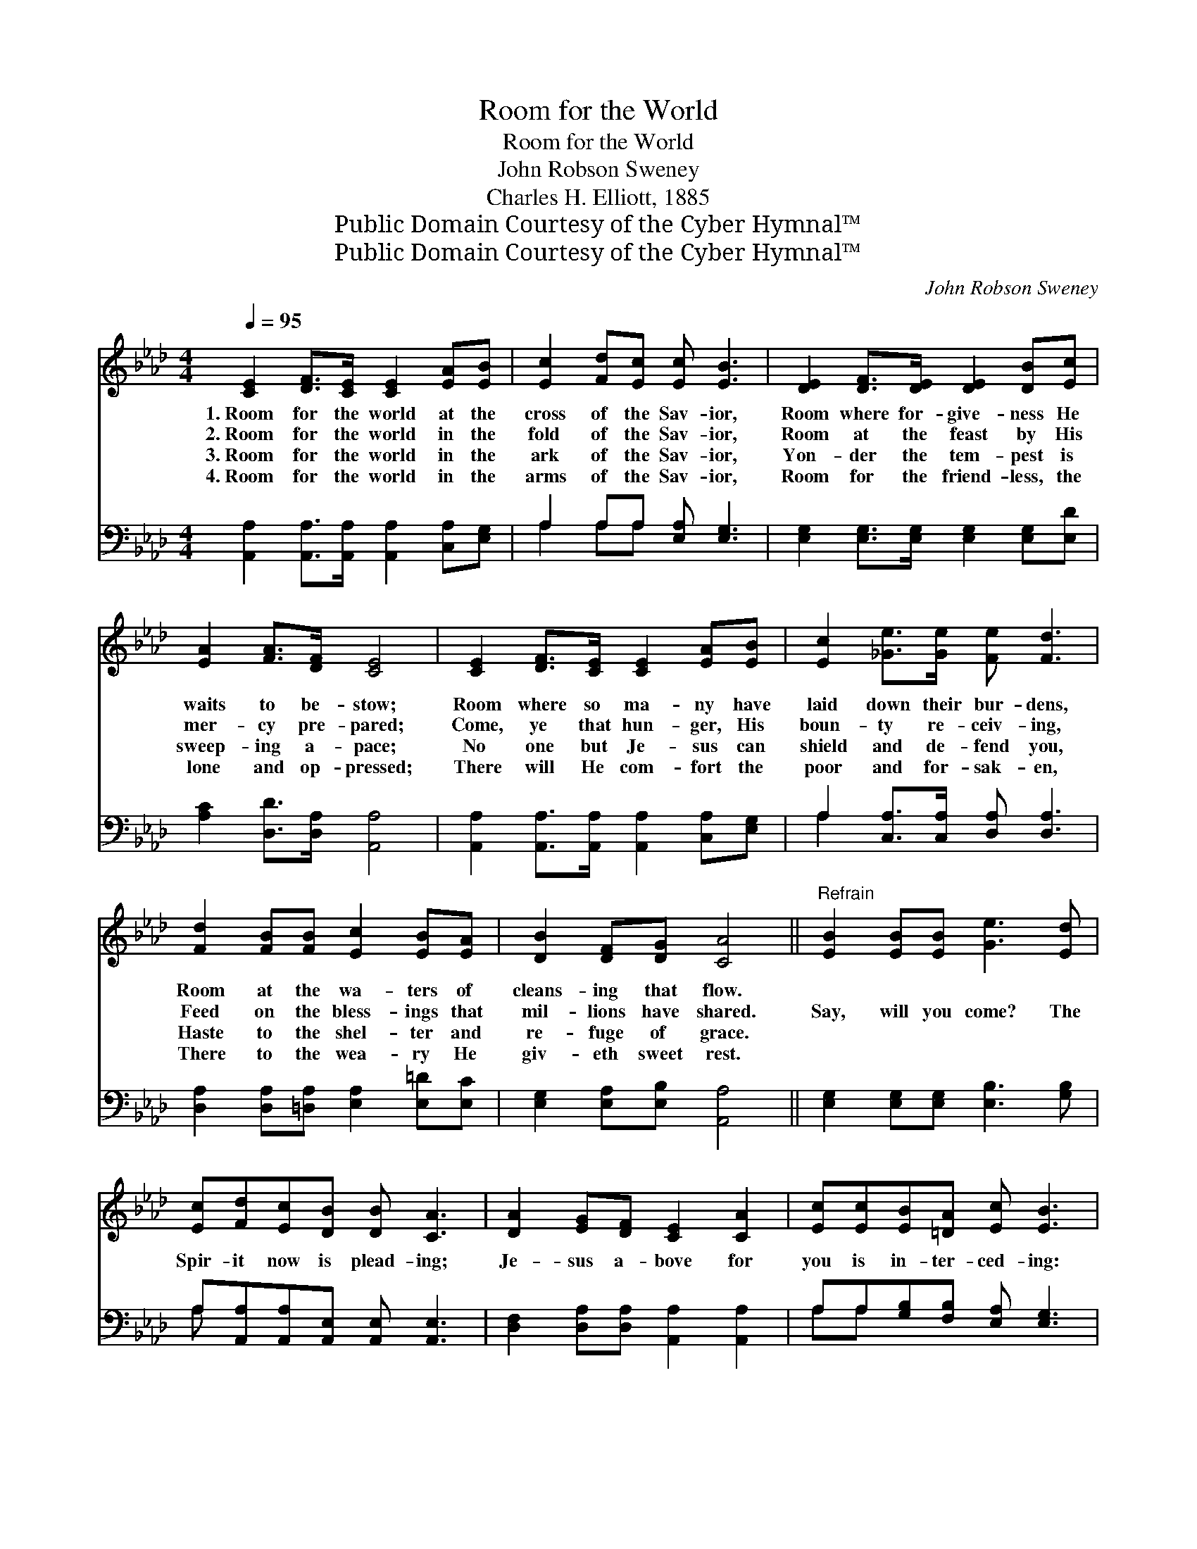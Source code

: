 X:1
T:Room for the World
T:Room for the World
T:John Robson Sweney
T:Charles H. Elliott, 1885
T:Public Domain Courtesy of the Cyber Hymnal™
T:Public Domain Courtesy of the Cyber Hymnal™
C:John Robson Sweney
Z:Public Domain
Z:Courtesy of the Cyber Hymnal™
%%score 1 ( 2 3 )
L:1/8
Q:1/4=95
M:4/4
K:Ab
V:1 treble 
V:2 bass 
V:3 bass 
V:1
 [CE]2 [DF]>[CE] [CE]2 [EA][EB] | [Ec]2 [Fd][Ec] [Ec] [EB]3 | [DE]2 [DF]>[DE] [DE]2 [DB][Ec] | %3
w: 1.~Room for the world at the|cross of the Sav- ior,|Room where for- give- ness He|
w: 2.~Room for the world in the|fold of the Sav- ior,|Room at the feast by His|
w: 3.~Room for the world in the|ark of the Sav- ior,|Yon- der the tem- pest is|
w: 4.~Room for the world in the|arms of the Sav- ior,|Room for the friend- less, the|
 [EA]2 [FA]>[DF] [CE]4 | [CE]2 [DF]>[CE] [CE]2 [EA][EB] | [Ec]2 [_Ge]>[Ge] [Fe] [Fd]3 | %6
w: waits to be- stow;|Room where so ma- ny have|laid down their bur- dens,|
w: mer- cy pre- pared;|Come, ye that hun- ger, His|boun- ty re- ceiv- ing,|
w: sweep- ing a- pace;|No one but Je- sus can|shield and de- fend you,|
w: lone and op- pressed;|There will He com- fort the|poor and for- sak- en,|
 [Fd]2 [FB][FB] [Ec]2 [EB][EA] | [DB]2 [DF][DG] [CA]4 ||"^Refrain" [EB]2 [EB][EB] [Ge]3 [Ed] | %9
w: Room at the wa- ters of|cleans- ing that flow.||
w: Feed on the bless- ings that|mil- lions have shared.|Say, will you come? The|
w: Haste to the shel- ter and|re- fuge of grace.||
w: There to the wea- ry He|giv- eth sweet rest.||
 [Ec][Fd][Ec][DB] [DB] [CA]3 | [DA]2 [EG][DF] [CE]2 [CA]2 | [Ec][Ec][EB][=DA] [Ec] [EB]3 | %12
w: |||
w: Spir- it now is plead- ing;|Je- sus a- bove for|you is in- ter- ced- ing:|
w: |||
w: |||
 [Ec]2 [=D=B][Ec] [CA]3 [CE] | [EA][EA][EB][_Gc] [Fe] [Fd]3 | [Fd]2 [Fc][FB] [Ec]2 [EB][EA] | %15
w: |||
w: Why will you still, His|ten- der love un- heed- ing,|Per- ish for- ev- er in|
w: |||
w: |||
 [DB]2 [DF][DG] [CA]4 |] %16
w: |
w: sight of the cross?|
w: |
w: |
V:2
 [A,,A,]2 [A,,A,]>[A,,A,] [A,,A,]2 [C,A,][E,G,] | A,2 A,A, [E,A,] [E,G,]3 | %2
 [E,G,]2 [E,G,]>[E,G,] [E,G,]2 [E,G,][E,D] | [A,C]2 [D,D]>[D,A,] [A,,A,]4 | %4
 [A,,A,]2 [A,,A,]>[A,,A,] [A,,A,]2 [C,A,][E,G,] | A,2 [C,A,]>[C,A,] [D,A,] [D,A,]3 | %6
 [D,A,]2 [D,A,][=D,A,] [E,A,]2 [E,=D][E,C] | [E,G,]2 [E,A,][E,B,] [A,,A,]4 || %8
 [E,G,]2 [E,G,][E,G,] [E,B,]3 [G,B,] | A,[A,,A,][A,,A,][A,,E,] [A,,E,] [A,,E,]3 | %10
 [D,F,]2 [D,A,][D,A,] [A,,A,]2 [A,,A,]2 | A,A,[G,B,][F,B,] [E,A,] [E,G,]3 | %12
 [A,,A,]2 [A,,A,][A,,A,] [A,,E,]3 [A,,A,] | [C,A,][C,A,][E,G,]A, [D,A,] [D,A,]3 | %14
 [D,A,]2 [D,A,][=D,A,] [E,A,]2 [E,_D][E,C] | [E,G,]2 [E,A,][E,A,] [A,,A,]4 |] %16
V:3
 x8 | A,2 A,A, x4 | x8 | x8 | x8 | A,2 x6 | x8 | x8 || x8 | A, x7 | x8 | A,A, x6 | x8 | x3 A, x4 | %14
 x8 | x8 |] %16

